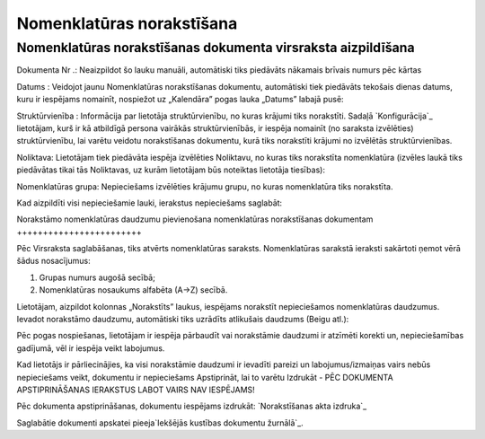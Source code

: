 .. 4487 ==============================Nomenklatūras norakstīšana============================== 

Nomenklatūras norakstīšanas dokumenta virsraksta aizpildīšana
+++++++++++++++++++++++++++++++++++++++++++++++++++++++++++++





Dokumenta Nr .: Neaizpildot šo lauku manuāli, automātiski tiks
piedāvāts nākamais brīvais numurs pēc kārtas

Datums : Veidojot jaunu Nomenklatūras norakstīšanas dokumentu,
automātiski tiek piedāvāts tekošais dienas datums, kuru ir iespējams
nomainīt, nospiežot uz „Kalendāra” pogas lauka „Datums” labajā pusē:







Struktūrvienība : Informācija par lietotāja struktūrvienību, no kuras
krājumi tiks norakstīti. Sadaļā `Konfigurācija`_ lietotājam, kurš ir
kā atbildīgā persona vairākās struktūrvienībās, ir iespēja nomainīt
(no saraksta izvēlēties) struktūrvienību, lai varētu veidotu
norakstīšanas dokumentu, kurā tiks norakstīti krājumi no izvēlētās
struktūrvienības.

Noliktava: Lietotājam tiek piedāvāta iespēja izvēlēties Noliktavu, no
kuras tiks norakstīta nomenklatūra (izvēles laukā tiks piedāvātas
tikai tās Noliktavas, uz kurām lietotājam būs noteiktas lietotāja
tiesības):







Nomenklatūras grupa: Nepieciešams izvēlēties krājumu grupu, no kuras
nomenklatūra tiks norakstīta.



Kad aizpildīti visi nepieciešamie lauki, ierakstus nepieciešams
saglabāt:








Norakstāmo nomenklatūras daudzumu pievienošana nomenklatūras
norakstīšanas dokumentam
++++++++++++++++++++++++

Pēc Virsraksta saglabāšanas, tiks atvērts nomenklatūras saraksts.
Nomenklatūras sarakstā ieraksti sakārtoti ņemot vērā šādus
nosacījumus:


1) Grupas numurs augošā secībā;
2) Nomenklatūras nosaukums alfabēta (A->Z) secībā.


Lietotājam, aizpildot kolonnas „Norakstīts” laukus, iespējams
norakstīt nepieciešamos nomenklatūras daudzumus. Ievadot norakstāmo
daudzumu, automātiski tiks uzrādīts atlikušais daudzums (Beigu atl.):








Pēc pogas nospiešanas, lietotājam ir iespēja pārbaudīt vai norakstāmie
daudzumi ir atzīmēti korekti un, nepieciešamības gadījumā, vēl ir
iespēja veikt labojumus.



Kad lietotājs ir pārliecinājies, ka visi norakstāmie daudzumi ir
ievadīti pareizi un labojumus/izmaiņas vairs nebūs nepieciešams veikt,
dokumentu ir nepieciešams Apstiprināt, lai to varētu Izdrukāt - PĒC
DOKUMENTA APSTIPRINĀŠANAS IERAKSTUS LABOT VAIRS NAV IESPĒJAMS!




Pēc dokumenta apstiprināšanas, dokumentu iespējams izdrukāt:
`Norakstīšanas akta izdruka`_

Saglabātie dokumenti apskatei pieeja`Iekšējās kustības dokumentu
žurnālā`_.

 